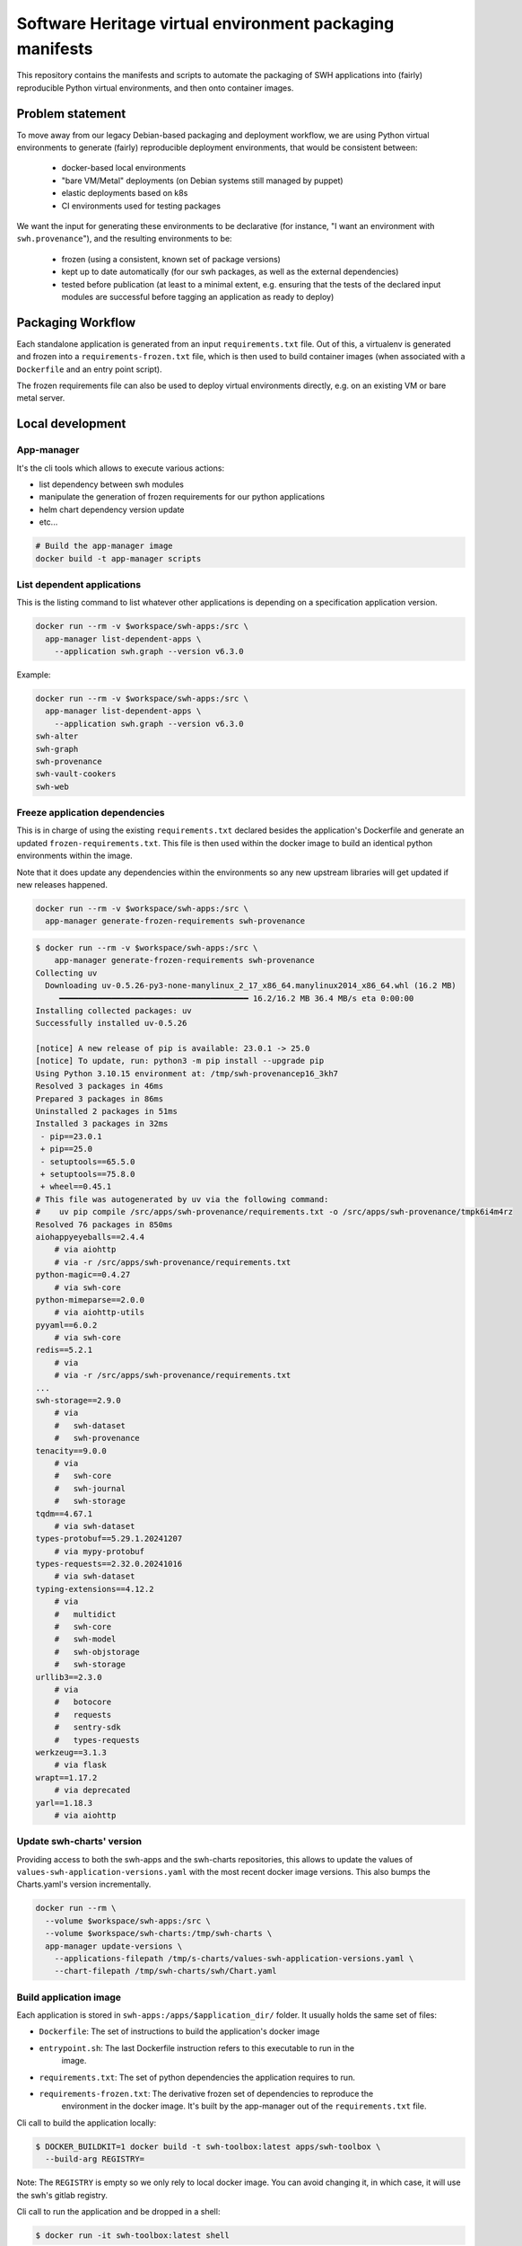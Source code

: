 Software Heritage virtual environment packaging manifests
=========================================================

This repository contains the manifests and scripts to automate the packaging of
SWH applications into (fairly) reproducible Python virtual environments, and
then onto container images.

Problem statement
-----------------

To move away from our legacy Debian-based packaging and deployment workflow, we
are using Python virtual environments to generate (fairly) reproducible
deployment environments, that would be consistent between:

 - docker-based local environments
 - "bare VM/Metal" deployments (on Debian systems still managed by puppet)
 - elastic deployments based on k8s
 - CI environments used for testing packages

We want the input for generating these environments to be declarative (for
instance, "I want an environment with ``swh.provenance``"), and the resulting
environments to be:

 - frozen (using a consistent, known set of package versions)
 - kept up to date automatically (for our swh packages, as well as the external
   dependencies)
 - tested before publication (at least to a minimal extent, e.g. ensuring that
   the tests of the declared input modules are successful before tagging an
   application as ready to deploy)

Packaging Workflow
------------------

Each standalone application is generated from an input ``requirements.txt``
file. Out of this, a virtualenv is generated and frozen into a
``requirements-frozen.txt`` file, which is then used to build container images
(when associated with a ``Dockerfile`` and an entry point script).

The frozen requirements file can also be used to deploy virtual environments
directly, e.g. on an existing VM or bare metal server.

Local development
-----------------

App-manager
~~~~~~~~~~~

It's the cli tools which allows to execute various actions:

- list dependency between swh modules
- manipulate the generation of frozen requirements for our python applications
- helm chart dependency version update
- etc...

.. code::

   # Build the app-manager image
   docker build -t app-manager scripts

List dependent applications
~~~~~~~~~~~~~~~~~~~~~~~~~~~

This is the listing command to list whatever other applications is depending
on a specification application version.

.. code::

   docker run --rm -v $workspace/swh-apps:/src \
     app-manager list-dependent-apps \
       --application swh.graph --version v6.3.0

Example:

.. code::

   docker run --rm -v $workspace/swh-apps:/src \
     app-manager list-dependent-apps \
       --application swh.graph --version v6.3.0
   swh-alter
   swh-graph
   swh-provenance
   swh-vault-cookers
   swh-web


Freeze application dependencies
~~~~~~~~~~~~~~~~~~~~~~~~~~~~~~~

This is in charge of using the existing ``requirements.txt`` declared besides the
application's Dockerfile and generate an updated ``frozen-requirements.txt``. This
file is then used within the docker image to build an identical python
environments within the image.

Note that it does update any dependencies within the environments so any new
upstream libraries will get updated if new releases happened.

.. code::

   docker run --rm -v $workspace/swh-apps:/src \
     app-manager generate-frozen-requirements swh-provenance

.. code::

   $ docker run --rm -v $workspace/swh-apps:/src \
       app-manager generate-frozen-requirements swh-provenance
   Collecting uv
     Downloading uv-0.5.26-py3-none-manylinux_2_17_x86_64.manylinux2014_x86_64.whl (16.2 MB)
        ━━━━━━━━━━━━━━━━━━━━━━━━━━━━━━━━━━━━━━━━ 16.2/16.2 MB 36.4 MB/s eta 0:00:00
   Installing collected packages: uv
   Successfully installed uv-0.5.26

   [notice] A new release of pip is available: 23.0.1 -> 25.0
   [notice] To update, run: python3 -m pip install --upgrade pip
   Using Python 3.10.15 environment at: /tmp/swh-provenancep16_3kh7
   Resolved 3 packages in 46ms
   Prepared 3 packages in 86ms
   Uninstalled 2 packages in 51ms
   Installed 3 packages in 32ms
    - pip==23.0.1
    + pip==25.0
    - setuptools==65.5.0
    + setuptools==75.8.0
    + wheel==0.45.1
   # This file was autogenerated by uv via the following command:
   #    uv pip compile /src/apps/swh-provenance/requirements.txt -o /src/apps/swh-provenance/tmpk6i4m4rz
   Resolved 76 packages in 850ms
   aiohappyeyeballs==2.4.4
       # via aiohttp
       # via -r /src/apps/swh-provenance/requirements.txt
   python-magic==0.4.27
       # via swh-core
   python-mimeparse==2.0.0
       # via aiohttp-utils
   pyyaml==6.0.2
       # via swh-core
   redis==5.2.1
       # via
       # via -r /src/apps/swh-provenance/requirements.txt
   ...
   swh-storage==2.9.0
       # via
       #   swh-dataset
       #   swh-provenance
   tenacity==9.0.0
       # via
       #   swh-core
       #   swh-journal
       #   swh-storage
   tqdm==4.67.1
       # via swh-dataset
   types-protobuf==5.29.1.20241207
       # via mypy-protobuf
   types-requests==2.32.0.20241016
       # via swh-dataset
   typing-extensions==4.12.2
       # via
       #   multidict
       #   swh-core
       #   swh-model
       #   swh-objstorage
       #   swh-storage
   urllib3==2.3.0
       # via
       #   botocore
       #   requests
       #   sentry-sdk
       #   types-requests
   werkzeug==3.1.3
       # via flask
   wrapt==1.17.2
       # via deprecated
   yarl==1.18.3
       # via aiohttp

Update swh-charts' version
~~~~~~~~~~~~~~~~~~~~~~~~~~

Providing access to both the swh-apps and the swh-charts repositories, this
allows to update the values of ``values-swh-application-versions.yaml`` with the
most recent docker image versions. This also bumps the Charts.yaml's version
incrementally.

.. code::

   docker run --rm \
     --volume $workspace/swh-apps:/src \
     --volume $workspace/swh-charts:/tmp/swh-charts \
     app-manager update-versions \
       --applications-filepath /tmp/s-charts/values-swh-application-versions.yaml \
       --chart-filepath /tmp/swh-charts/swh/Chart.yaml

Build application image
~~~~~~~~~~~~~~~~~~~~~~~

Each application is stored in ``swh-apps:/apps/$application_dir/`` folder.
It usually holds the same set of files:

- ``Dockerfile``: The set of instructions to build the application's docker image
- ``entrypoint.sh``: The last Dockerfile instruction refers to this executable to run in the
    image.
- ``requirements.txt``: The set of python dependencies the application requires to run.
- ``requirements-frozen.txt``: The derivative frozen set of dependencies to reproduce the
    environment in the docker image. It's built by the app-manager out of the
    ``requirements.txt`` file.

Cli call to build the application locally:

.. code::

   $ DOCKER_BUILDKIT=1 docker build -t swh-toolbox:latest apps/swh-toolbox \
     --build-arg REGISTRY=

Note: The ``REGISTRY`` is empty so we only rely to local docker image. You can avoid
changing it, in which case, it will use the swh's gitlab registry.

Cli call to run the application and be dropped in a shell:

.. code::

   $ docker run -it swh-toolbox:latest shell

Note: This is specific command depending on the ``entrypoint.sh``. In that case, the
``entrypoint.sh`` allows a shell option to be dropped in an interactive bash session.
